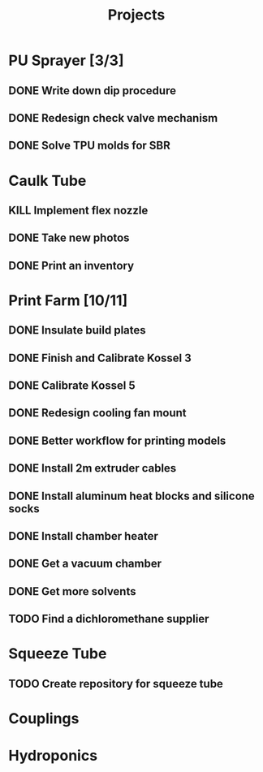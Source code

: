 #+TITLE: Projects

* PU Sprayer [3/3]
DEADLINE: <2021-11-22 Mon>
** DONE Write down dip procedure
SCHEDULED: <2022-02-05 Sat>
** DONE Redesign check valve mechanism
SCHEDULED: <2022-02-28 Mon>
** DONE Solve TPU molds for SBR
SCHEDULED: <2022-03-07 Mon>
* Caulk Tube
** KILL Implement flex nozzle
:LOGBOOK:
CLOCK: [2022-01-14 Fri 12:08]--[2022-01-16 Sun 16:03] => 51:55
:END:
** DONE Take new photos
SCHEDULED: <2022-01-23 Sun>
** DONE Print an inventory
SCHEDULED: <2022-02-28 Mon>
* Print Farm [10/11]
** DONE Insulate build plates
SCHEDULED: <2022-01-25 Tue>
** DONE Finish and Calibrate Kossel 3
SCHEDULED: <2022-02-28 Mon>
** DONE Calibrate Kossel 5
SCHEDULED: <2022-02-28 Mon>
** DONE Redesign cooling fan mount
SCHEDULED: <2022-03-07 Mon>
** DONE Better workflow for printing models
SCHEDULED: <2022-01-25 Tue>
** DONE Install 2m extruder cables
SCHEDULED: <2022-01-25 Tue>
** DONE Install aluminum heat blocks and silicone socks
SCHEDULED: <2022-01-25 Tue>
** DONE Install chamber heater
SCHEDULED: <2022-01-25 Tue>
** DONE Get a vacuum chamber
SCHEDULED: <2022-01-31 Mon>
** DONE Get more solvents
SCHEDULED: <2022-01-31 Mon>
** TODO Find a dichloromethane supplier
SCHEDULED: <2022-03-08 Tue>
* Squeeze Tube
** TODO Create repository for squeeze tube
* Couplings
* Hydroponics
